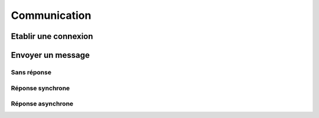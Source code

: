 

Communication
=============

Etablir une connexion
~~~~~~~~~~~~~~~~~~~~~

Envoyer un message
~~~~~~~~~~~~~~~~~~

Sans réponse
------------

Réponse synchrone
-----------------

Réponse asynchrone
------------------
